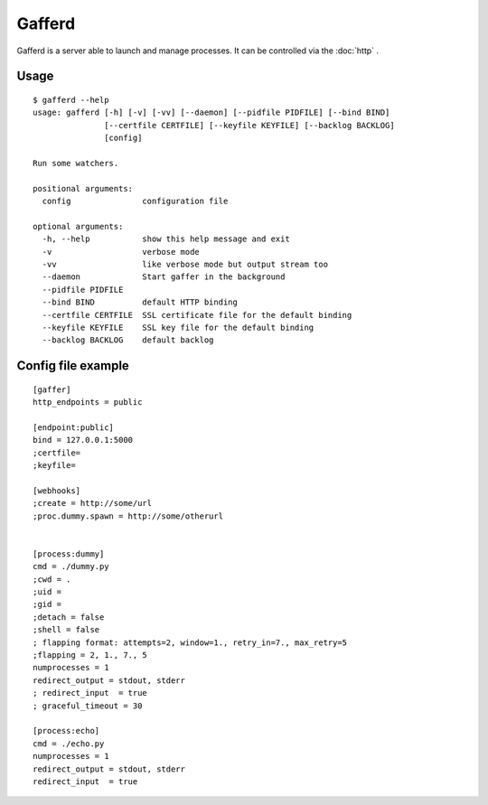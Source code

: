 Gafferd
=======

Gafferd is a server able to launch and manage processes. It can be
controlled via the :doc:`http` .

Usage
+++++

::

    $ gafferd --help
    usage: gafferd [-h] [-v] [-vv] [--daemon] [--pidfile PIDFILE] [--bind BIND]
                   [--certfile CERTFILE] [--keyfile KEYFILE] [--backlog BACKLOG]
                   [config]

    Run some watchers.

    positional arguments:
      config               configuration file

    optional arguments:
      -h, --help           show this help message and exit
      -v                   verbose mode
      -vv                  like verbose mode but output stream too
      --daemon             Start gaffer in the background
      --pidfile PIDFILE
      --bind BIND          default HTTP binding
      --certfile CERTFILE  SSL certificate file for the default binding
      --keyfile KEYFILE    SSL key file for the default binding
      --backlog BACKLOG    default backlog

Config file example
+++++++++++++++++++

::

    [gaffer]
    http_endpoints = public

    [endpoint:public]
    bind = 127.0.0.1:5000
    ;certfile=
    ;keyfile=

    [webhooks]
    ;create = http://some/url
    ;proc.dummy.spawn = http://some/otherurl


    [process:dummy]
    cmd = ./dummy.py
    ;cwd = .
    ;uid =
    ;gid =
    ;detach = false
    ;shell = false
    ; flapping format: attempts=2, window=1., retry_in=7., max_retry=5
    ;flapping = 2, 1., 7., 5
    numprocesses = 1
    redirect_output = stdout, stderr
    ; redirect_input  = true
    ; graceful_timeout = 30

    [process:echo]
    cmd = ./echo.py
    numprocesses = 1
    redirect_output = stdout, stderr
    redirect_input  = true
